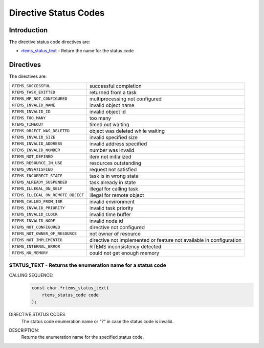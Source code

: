 .. comment SPDX-License-Identifier: CC-BY-SA-4.0

.. Copyright (C) 2015 embedded brains GmbH

.. index:: Status Codes

Directive Status Codes
**********************

Introduction
============

The directive status code directives are:

- rtems_status_text_ - Return the name for the status code

Directives
==========

The directives are:

.. index:: rtems_status_code

.. list-table::
 :class: rtems-table

 * - ``RTEMS_SUCCESSFUL``
   - successful completion
 * - ``RTEMS_TASK_EXITTED``
   - returned from a task
 * - ``RTEMS_MP_NOT_CONFIGURED``
   - multiprocessing not configured
 * - ``RTEMS_INVALID_NAME``
   - invalid object name
 * - ``RTEMS_INVALID_ID``
   - invalid object id
 * - ``RTEMS_TOO_MANY``
   - too many
 * - ``RTEMS_TIMEOUT``
   - timed out waiting
 * - ``RTEMS_OBJECT_WAS_DELETED``
   - object was deleted while waiting
 * - ``RTEMS_INVALID_SIZE``
   - invalid specified size
 * - ``RTEMS_INVALID_ADDRESS``
   - invalid address specified
 * - ``RTEMS_INVALID_NUMBER``
   - number was invalid
 * - ``RTEMS_NOT_DEFINED``
   - item not initialized
 * - ``RTEMS_RESOURCE_IN_USE``
   - resources outstanding
 * - ``RTEMS_UNSATISFIED``
   - request not satisfied
 * - ``RTEMS_INCORRECT_STATE``
   - task is in wrong state
 * - ``RTEMS_ALREADY_SUSPENDED``
   - task already in state
 * - ``RTEMS_ILLEGAL_ON_SELF``
   - illegal for calling task
 * - ``RTEMS_ILLEGAL_ON_REMOTE_OBJECT``
   - illegal for remote object
 * - ``RTEMS_CALLED_FROM_ISR``
   - invalid environment
 * - ``RTEMS_INVALID_PRIORITY``
   - invalid task priority
 * - ``RTEMS_INVALID_CLOCK``
   - invalid time buffer
 * - ``RTEMS_INVALID_NODE``
   - invalid node id
 * - ``RTEMS_NOT_CONFIGURED``
   - directive not configured
 * - ``RTEMS_NOT_OWNER_OF_RESOURCE``
   - not owner of resource
 * - ``RTEMS_NOT_IMPLEMENTED``
   - directive not implemented or feature not available in configuration
 * - ``RTEMS_INTERNAL_ERROR``
   - RTEMS inconsistency detected
 * - ``RTEMS_NO_MEMORY``
   - could not get enough memory

.. raw:: latex

   \clearpage

.. index:: rtems_status_text

.. _rtems_status_text:

STATUS_TEXT - Returns the enumeration name for a status code
------------------------------------------------------------

CALLING SEQUENCE:
    .. code-block:: c

        const char *rtems_status_text(
            rtems_status_code code
        );

DIRECTIVE STATUS CODES
    The status code enumeration name or "?" in case the status code is invalid.

DESCRIPTION:
    Returns the enumeration name for the specified status code.
